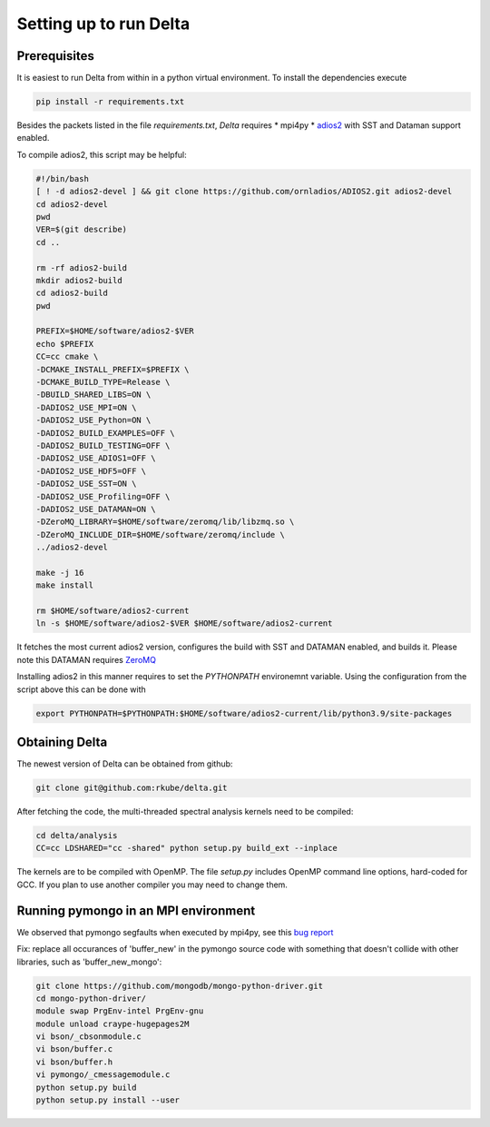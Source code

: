 ***********************
Setting up to run Delta
***********************

Prerequisites
#############


It is easiest to run Delta from within in a python virtual environment. To install the dependencies
execute

.. code-block:: shell

    pip install -r requirements.txt

Besides the packets listed in the file `requirements.txt`, `Delta` requires
* mpi4py
* `adios2 <https://adios2.readthedocs.io/en/latest/>`_ with SST and Dataman support enabled.

To compile adios2, this script may be helpful:

.. code-block:: shell

    #!/bin/bash
    [ ! -d adios2-devel ] && git clone https://github.com/ornladios/ADIOS2.git adios2-devel
    cd adios2-devel
    pwd
    VER=$(git describe)
    cd ..

    rm -rf adios2-build
    mkdir adios2-build
    cd adios2-build
    pwd

    PREFIX=$HOME/software/adios2-$VER
    echo $PREFIX
    CC=cc cmake \
    -DCMAKE_INSTALL_PREFIX=$PREFIX \
    -DCMAKE_BUILD_TYPE=Release \
    -DBUILD_SHARED_LIBS=ON \
    -DADIOS2_USE_MPI=ON \
    -DADIOS2_USE_Python=ON \
    -DADIOS2_BUILD_EXAMPLES=OFF \
    -DADIOS2_BUILD_TESTING=OFF \
    -DADIOS2_USE_ADIOS1=OFF \
    -DADIOS2_USE_HDF5=OFF \
    -DADIOS2_USE_SST=ON \
    -DADIOS2_USE_Profiling=OFF \
    -DADIOS2_USE_DATAMAN=ON \
    -DZeroMQ_LIBRARY=$HOME/software/zeromq/lib/libzmq.so \
    -DZeroMQ_INCLUDE_DIR=$HOME/software/zeromq/include \
    ../adios2-devel

    make -j 16
    make install
    
    rm $HOME/software/adios2-current
    ln -s $HOME/software/adios2-$VER $HOME/software/adios2-current 

It fetches the most current adios2 version, configures the build with SST and DATAMAN enabled,
and builds it. Please note this DATAMAN requires `ZeroMQ <https://zeromq.org/>`_  

Installing adios2 in this manner requires to set the `PYTHONPATH` environemnt variable. Using the
configuration from the script above this can be done with

.. code-block:: shell

    export PYTHONPATH=$PYTHONPATH:$HOME/software/adios2-current/lib/python3.9/site-packages



Obtaining Delta
###############

The newest version of Delta can be obtained from github:

.. code-block:: shell

    git clone git@github.com:rkube/delta.git

After fetching the code, the multi-threaded spectral analysis kernels need to be compiled:

.. code-block:: shell

    cd delta/analysis
    CC=cc LDSHARED="cc -shared" python setup.py build_ext --inplace

The kernels are to be compiled with OpenMP. The file `setup.py` includes OpenMP command line
options, hard-coded for GCC. If you plan to use another compiler you may need to change them.


Running pymongo in an MPI environment
#####################################

We observed that pymongo segfaults when executed by mpi4py, see this 
`bug report <https://jira.mongodb.org/projects/PYTHON/issues/PYTHON-2438>`_

Fix: replace all occurances of 'buffer_new' in the pymongo source code with
something that doesn't collide with other libraries, such as 'buffer_new_mongo':


.. code-block:: shell

    git clone https://github.com/mongodb/mongo-python-driver.git
    cd mongo-python-driver/
    module swap PrgEnv-intel PrgEnv-gnu
    module unload craype-hugepages2M
    vi bson/_cbsonmodule.c
    vi bson/buffer.c
    vi bson/buffer.h
    vi pymongo/_cmessagemodule.c
    python setup.py build
    python setup.py install --user

